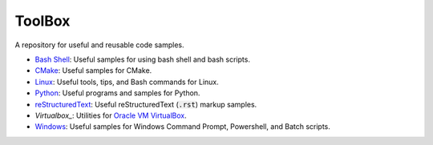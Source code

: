 ================================================================================
ToolBox
================================================================================
A repository for useful and reusable code samples.

* `Bash Shell`_: Useful samples for using bash shell and bash scripts.
* `CMake`_: Useful samples for CMake.
* `Linux`_: Useful tools, tips, and Bash commands for Linux.
* `Python`_: Useful programs and samples for Python.
* `reStructuredText`_: Useful reStructuredText (:code:`.rst`) markup samples.
* `Virtualbox_`: Utilities for `Oracle VM VirtualBox <https://www.virtualbox.org/>`_.
* `Windows`_: Useful samples for Windows Command Prompt, Powershell, and Batch scripts.

.. _Bash Shell: bash/README.rst
.. _CMake: cmake/README.rst
.. _Linux: linux/README.rst
.. _Python: python/README.rst
.. _Virtualbox: virtuablox/README.rst
.. _reStructuredText: reStructuredText/README.rst
.. _Windows: windows/README.rst
